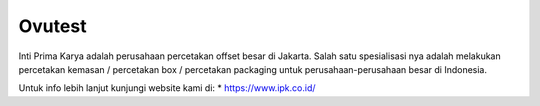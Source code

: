 Ovutest
======================

Inti Prima Karya adalah  perusahaan percetakan offset besar di Jakarta. Salah satu spesialisasi nya adalah melakukan percetakan kemasan / percetakan box / percetakan packaging untuk perusahaan-perusahaan besar di Indonesia.

Untuk info lebih lanjut kunjungi website kami di:
* https://www.ipk.co.id/

